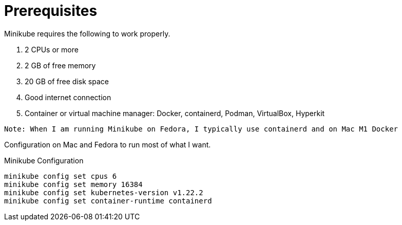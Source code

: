 = Prerequisites
:docinfo: shared
:!toc:

Minikube requires the following to work properly.

====
<1> 2 CPUs or more
<2> 2 GB of free memory
<3> 20 GB of free disk space
<4> Good internet connection
<5> Container or virtual machine manager: Docker, containerd, Podman, VirtualBox, Hyperkit
====

----
Note: When I am running Minikube on Fedora, I typically use containerd and on Mac M1 Docker
----

====
Configuration on Mac and Fedora to run most of what I want.

Minikube Configuration
----
minikube config set cpus 6
minikube config set memory 16384
minikube config set kubernetes-version v1.22.2
minikube config set container-runtime containerd
----
====
